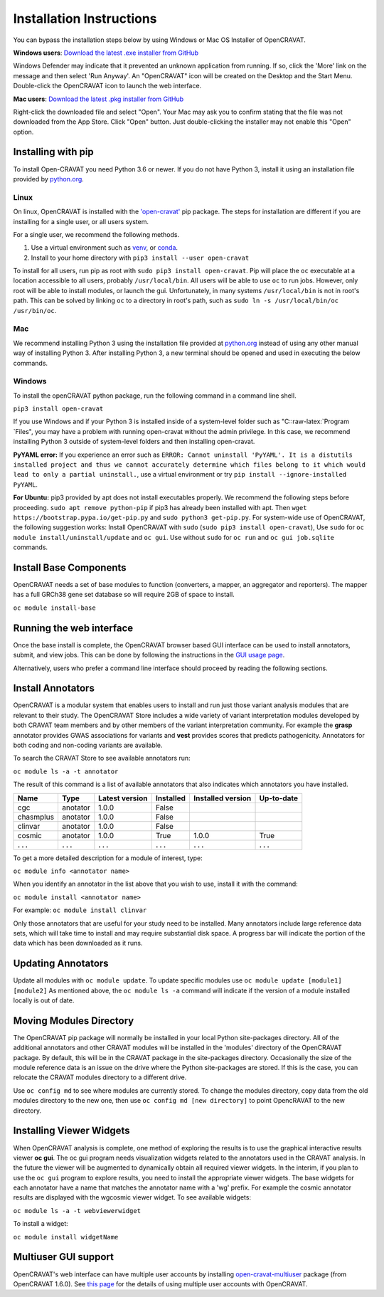 .. role:: raw-latex(raw)
   :format: latex
..

=========================
Installation Instructions
=========================

You can bypass the installation steps below by using Windows or Mac OS
Installer of OpenCRAVAT.

**Windows users**: `Download the latest .exe installer from GitHub <https://github.com/KarchinLab/open-cravat/releases/latest>`__

Windows Defender may indicate that it prevented an unknown application
from running. If so, click the 'More' link on the message and then
select 'Run Anyway'. An "OpenCRAVAT" icon will be created on the Desktop
and the Start Menu. Double-click the OpenCRAVAT icon to launch the web
interface.

**Mac users**: `Download the latest .pkg installer from GitHub <https://karchinlab.org/opencravat/installers/OpenCRAVAT.2.2.9.pkg>`__

Right-click the downloaded file and select "Open". Your Mac may ask you
to confirm stating that the file was not downloaded from the App Store.
Click "Open" button. Just double-clicking the installer may not enable
this "Open" option.

Installing with pip
-------------------

To install Open-CRAVAT you need Python 3.6 or newer. If you do not have
Python 3, install it using an installation file provided by
`python.org <http://www.python.org>`__.

Linux
~~~~~

On linux, OpenCRAVAT is installed with the
`'open-cravat' <https://pypi.org/project/open-cravat/>`__ pip package.
The steps for installation are different if you are installing for a
single user, or all users system.

For a single user, we recommend the following methods.

1) Use a virtual environment such as
   `venv <https://packaging.python.org/tutorials/installing-packages/#creating-virtual-environments>`__,
   or
   `conda <https://docs.conda.io/projects/conda/en/latest/user-guide/install/index.html>`__.

2) Install to your home directory with
   ``pip3 install --user open-cravat``

To install for all users, run pip as root with
``sudo pip3 install open-cravat``. Pip will place the ``oc`` executable
at a location accessible to all users, probably ``/usr/local/bin``. All
users will be able to use ``oc`` to run jobs. However, only root will be
able to install modules, or launch the gui. Unfortunately, in many
systems ``/usr/local/bin`` is not in root's path. This can be solved by
linking ``oc`` to a directory in root's path, such as
``sudo ln -s /usr/local/bin/oc /usr/bin/oc``.

Mac
~~~

We recommend installing Python 3 using the installation file provided at
`python.org <http://www.python.org>`__ instead of using any other manual
way of installing Python 3. After installing Python 3, a new terminal
should be opened and used in executing the below commands.

Windows
~~~~~~~

To install the openCRAVAT python package, run the following command in a
command line shell.

``pip3 install open-cravat``

If you use Windows and if your Python 3 is installed inside of a
system-level folder such as "C::raw-latex:`\Program `Files", you may
have a problem with running open-cravat without the admin privilege. In
this case, we recommend installing Python 3 outside of system-level
folders and then installing open-cravat.

**PyYAML error:** If you experience an error such as
``ERROR: Cannot uninstall 'PyYAML'. It is a distutils installed project and thus we cannot accurately determine which files belong to it which would lead to only a partial uninstall.``,
use a virtual environment or try
``pip install --ignore-installed PyYAML``.

**For Ubuntu:** pip3 provided by apt does not install executables
properly. We recommend the following steps before proceeding.
``sudo apt remove python-pip`` if pip3 has already been installed with
apt. Then ``wget https://bootstrap.pypa.io/get-pip.py`` and
``sudo python3 get-pip.py``. For system-wide use of OpenCRAVAT, the
following suggestion works: Install OpenCRAVAT with ``sudo``
(``sudo pip3 install open-cravat``), Use ``sudo`` for
``oc module install/uninstall/update`` and ``oc gui``. Use without
``sudo`` for ``oc run`` and ``oc gui job.sqlite`` commands.

Install Base Components
-----------------------

OpenCRAVAT needs a set of base modules to function (converters, a
mapper, an aggregator and reporters). The mapper has a full GRCh38 gene
set database so will require 2GB of space to install.

``oc module install-base``

Running the web interface
-------------------------

Once the base install is complete, the OpenCRAVAT browser based GUI
interface can be used to install annotators, submit, and view jobs. This
can be done by following the instructions in the `GUI usage
page <https://github.com/KarchinLab/open-cravat/wiki/5.-GUI-usage>`__.

Alternatively, users who prefer a command line interface should proceed
by reading the following sections.

Install Annotators
------------------

OpenCRAVAT is a modular system that enables users to install and run
just those variant analysis modules that are relevant to their study.
The OpenCRAVAT Store includes a wide variety of variant interpretation
modules developed by both CRAVAT team members and by other members of
the variant interpretation community. For example the **grasp**
annotator provides GWAS associations for variants and **vest** provides
scores that predicts pathogenicity. Annotators for both coding and
non-coding variants are available.

To search the CRAVAT Store to see available annotators run:

``oc module ls -a -t annotator``

The result of this command is a list of available annotators that also
indicates which annotators you have installed.

+-------------+-------------+------------------+-------------+---------------------+--------------+
| Name        | Type        | Latest version   | Installed   | Installed version   | Up-to-date   |
+=============+=============+==================+=============+=====================+==============+
| cgc         | anotator    | 1.0.0            | False       |                     |              |
+-------------+-------------+------------------+-------------+---------------------+--------------+
| chasmplus   | anotator    | 1.0.0            | False       |                     |              |
+-------------+-------------+------------------+-------------+---------------------+--------------+
| clinvar     | anotator    | 1.0.0            | False       |                     |              |
+-------------+-------------+------------------+-------------+---------------------+--------------+
| cosmic      | anotator    | 1.0.0            | True        | 1.0.0               | True         |
+-------------+-------------+------------------+-------------+---------------------+--------------+
| **. . .**   | **. . .**   | **. . .**        | **. . .**   | **. . .**           | **. . .**    |
+-------------+-------------+------------------+-------------+---------------------+--------------+

To get a more detailed description for a module of interest, type:

``oc module info <annotator name>``

When you identify an annotator in the list above that you wish to use,
install it with the command:

``oc module install <annotator name>``

For example: ``oc module install clinvar``

Only those annotators that are useful for your study need to be
installed. Many annotators include large reference data sets, which will
take time to install and may require substantial disk space. A progress
bar will indicate the portion of the data which has been downloaded as
it runs.

Updating Annotators
-------------------

Update all modules with ``oc module update``. To update specific modules
use ``oc module update [module1] [module2]`` As mentioned above, the
``oc module ls -a`` command will indicate if the version of a module
installed locally is out of date.

Moving Modules Directory
------------------------

The OpenCRAVAT pip package will normally be installed in your local
Python site-packages directory. All of the additional annotators and
other CRAVAT modules will be installed in the 'modules' directory of the
OpenCRAVAT package. By default, this will be in the CRAVAT package in
the site-packages directory. Occasionally the size of the module
reference data is an issue on the drive where the Python site-packages
are stored. If this is the case, you can relocate the CRAVAT modules
directory to a different drive.

Use ``oc config md`` to see where modules are currently stored. To
change the modules directory, copy data from the old modules directory
to the new one, then use ``oc config md [new directory]`` to point
OpencRAVAT to the new directory.

Installing Viewer Widgets
-------------------------

When OpenCRAVAT analysis is complete, one method of exploring the
results is to use the graphical interactive results viewer **oc gui**.
The oc gui program needs visualization widgets related to the annotators
used in the CRAVAT analysis. In the future the viewer will be augmented
to dynamically obtain all required viewer widgets. In the interim, if
you plan to use the ``oc gui`` program to explore results, you need to
install the appropriate viewer widgets. The base widgets for each
annotator have a name that matches the annotator name with a 'wg'
prefix. For example the cosmic annotator results are displayed with the
wgcosmic viewer widget. To see available widgets:

``oc module ls -a -t webviewerwidget``

To install a widget:

``oc module install widgetName``

Multiuser GUI support
---------------------

OpenCRAVAT's web interface can have multiple user accounts by installing
`open-cravat-multiuser <https://github.com/KarchinLab/open-cravat/wiki/Multiuser-support>`__
package (from OpenCRAVAT 1.6.0). See `this
page <https://github.com/KarchinLab/open-cravat/wiki/Multiuser-support>`__
for the details of using multiple user accounts with OpenCRAVAT.
